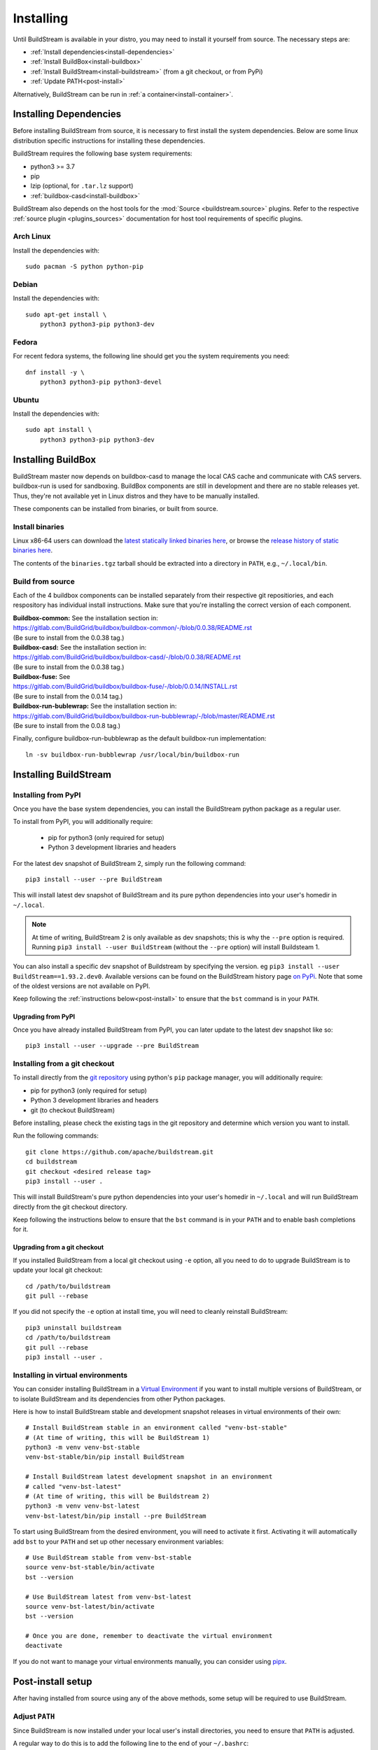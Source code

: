 Installing
==========

Until BuildStream is available in your distro, you may need to install
it yourself from source. The necessary steps are:

* :ref:`Install dependencies<install-dependencies>`
* :ref:`Install BuildBox<install-buildbox>`
* :ref:`Install BuildStream<install-buildstream>` (from a git checkout, or from PyPi)
* :ref:`Update PATH<post-install>`

Alternatively, BuildStream can be run in :ref:`a container<install-container>`.


.. _install-dependencies:

Installing Dependencies
-----------------------

Before installing BuildStream from source, it is necessary to first install
the system dependencies. Below are some linux distribution specific instructions
for installing these dependencies.

BuildStream requires the following base system requirements:

- python3 >= 3.7
- pip
- lzip (optional, for ``.tar.lz`` support)
- :ref:`buildbox-casd<install-buildbox>`

BuildStream also depends on the host tools for the :mod:`Source <buildstream.source>` plugins.
Refer to the respective :ref:`source plugin <plugins_sources>` documentation for host tool
requirements of specific plugins.


Arch Linux
~~~~~~~~~~
Install the dependencies with::


    sudo pacman -S python python-pip


Debian
~~~~~~
Install the dependencies with::


    sudo apt-get install \
        python3 python3-pip python3-dev


Fedora
~~~~~~
For recent fedora systems, the following line should get you the system
requirements you need::


    dnf install -y \
        python3 python3-pip python3-devel


Ubuntu
~~~~~~
Install the dependencies with::


    sudo apt install \
        python3 python3-pip python3-dev


.. _install-buildbox:

Installing BuildBox
-------------------

BuildStream master now depends on buildbox-casd to manage the local CAS cache
and communicate with CAS servers. buildbox-run is used for sandboxing. BuildBox
components are still in development and there are no stable releases yet.
Thus, they're not available yet in Linux distros and they have to be manually
installed.

These components can be installed from binaries, or built from source.

Install binaries
~~~~~~~~~~~~~~~~
Linux x86-64 users can download the `latest statically linked binaries here
<https://gitlab.com/BuildGrid/buildbox/buildbox-integration/-/releases/permalink/latest/downloads/binaries.tgz>`_,
or browse the `release history of static binaries here
<https://gitlab.com/BuildGrid/buildbox/buildbox-integration/-/releases>`_.

The contents of the ``binaries.tgz`` tarball should be extracted into a directory
in ``PATH``, e.g., ``~/.local/bin``.


Build from source
~~~~~~~~~~~~~~~~~

Each of the 4 buildbox components can be installed separately from their
respective git repositiories, and each respository has individual install
instructions. Make sure that you're installing the correct version of
each component.

| **Buildbox-common:** See the installation section in:
| https://gitlab.com/BuildGrid/buildbox/buildbox-common/-/blob/0.0.38/README.rst
| (Be sure to install from the 0.0.38 tag.)

| **Buildbox-casd:** See the installation section in:
| https://gitlab.com/BuildGrid/buildbox/buildbox-casd/-/blob/0.0.38/README.rst \
| (Be sure to install from the 0.0.38 tag.)

| **Buildbox-fuse:** See
| https://gitlab.com/BuildGrid/buildbox/buildbox-fuse/-/blob/0.0.14/INSTALL.rst
| (Be sure to install from the 0.0.14 tag.)

| **Buildbox-run-bublewrap:** See the installation section in:
| https://gitlab.com/BuildGrid/buildbox/buildbox-run-bubblewrap/-/blob/master/README.rst
| (Be sure to install from the 0.0.8 tag.)

Finally, configure buildbox-run-bubblewrap as the default buildbox-run
implementation::

    ln -sv buildbox-run-bubblewrap /usr/local/bin/buildbox-run


.. _install-buildstream:

Installing BuildStream
----------------------

Installing from PyPI
~~~~~~~~~~~~~~~~~~~~
Once you have the base system dependencies, you can install the BuildStream
python package as a regular user.

To install from PyPI, you will additionally require:

 - pip for python3 (only required for setup)
 - Python 3 development libraries and headers


For the latest dev snapshot of BuildStream 2, simply run the following command::

    pip3 install --user --pre BuildStream

This will install latest dev snapshot of BuildStream and its pure python
dependencies into your user's homedir in ``~/.local``.

.. note::

   At time of writing, BuildStream 2 is only available as dev snapshots; this
   is why the ``--pre`` option is required.  Running
   ``pip3 install --user BuildStream`` (without the ``--pre`` option)
   will install Buildsteam 1.

You can also install a specific dev snapshot of Buildstream by specifying the
version. eg ``pip3 install --user BuildStream==1.93.2.dev0``.
Available versions can be found on the BuildStream history page `on PyPi 
<https://pypi.org/project/BuildStream/#history>`_.
Note that some of the oldest versions are not available on PyPI.

Keep following the :ref:`instructions below<post-install>` to ensure that the ``bst``
command is in your ``PATH``.

Upgrading from PyPI
+++++++++++++++++++
Once you have already installed BuildStream from PyPI, you can later update
to the latest dev snapshot like so::


    pip3 install --user --upgrade --pre BuildStream



Installing from a git checkout
~~~~~~~~~~~~~~~~~~~~~~~~~~~~~~
To install directly from the `git repository <https://github.com/apache/buildstream>`_
using python's ``pip`` package manager, you will additionally require:

- pip for python3 (only required for setup)
- Python 3 development libraries and headers
- git (to checkout BuildStream)

Before installing, please check the existing tags in the git repository
and determine which version you want to install.

Run the following commands::


    git clone https://github.com/apache/buildstream.git
    cd buildstream
    git checkout <desired release tag>
    pip3 install --user .

This will install BuildStream's pure python dependencies into
your user's homedir in ``~/.local`` and will run BuildStream directly
from the git checkout directory.

Keep following the instructions below to ensure that the ``bst``
command is in your ``PATH`` and to enable bash completions for it.


Upgrading from a git checkout
+++++++++++++++++++++++++++++
If you installed BuildStream from a local git checkout using ``-e`` option, all
you need to do to upgrade BuildStream is to update your local git checkout::

    cd /path/to/buildstream
    git pull --rebase

If you did not specify the ``-e`` option at install time, you will
need to cleanly reinstall BuildStream::

    pip3 uninstall buildstream
    cd /path/to/buildstream
    git pull --rebase
    pip3 install --user .


Installing in virtual environments
~~~~~~~~~~~~~~~~~~~~~~~~~~~~~~~~~~
You can consider installing BuildStream in a
`Virtual Environment <https://docs.python.org/3/tutorial/venv.html>`_ if you want
to install multiple versions of BuildStream, or to isolate BuildStream and its
dependencies from other Python packages.

Here is how to install BuildStream stable and development snapshot releases in
virtual environments of their own::


    # Install BuildStream stable in an environment called "venv-bst-stable"
    # (At time of writing, this will be BuildStream 1)
    python3 -m venv venv-bst-stable
    venv-bst-stable/bin/pip install BuildStream

    # Install BuildStream latest development snapshot in an environment
    # called "venv-bst-latest"
    # (At time of writing, this will be Buildstream 2)
    python3 -m venv venv-bst-latest
    venv-bst-latest/bin/pip install --pre BuildStream

To start using BuildStream from the desired environment, you will need to
activate it first. Activating it will automatically add ``bst`` to your ``PATH``
and set up other necessary environment variables::


    # Use BuildStream stable from venv-bst-stable
    source venv-bst-stable/bin/activate
    bst --version

    # Use BuildStream latest from venv-bst-latest
    source venv-bst-latest/bin/activate
    bst --version

    # Once you are done, remember to deactivate the virtual environment
    deactivate

If you do not want to manage your virtual environments manually, you can
consider using `pipx <https://docs.python.org/3/tutorial/venv.html>`_.


.. _post-install:

Post-install setup
------------------

After having installed from source using any of the above methods, some
setup will be required to use BuildStream.



Adjust ``PATH``
~~~~~~~~~~~~~~~
Since BuildStream is now installed under your local user's install directories,
you need to ensure that ``PATH`` is adjusted.

A regular way to do this is to add the following line to the end of your ``~/.bashrc``::

  export PATH="${PATH}:${HOME}/.local/bin"

.. note::

   You will have to restart your terminal in order for these changes to take effect.


.. _install-container:

Buildstream Inside a Container
-------------------------------

It is possible to run BuildStream in an OCI container tool such as Docker.
This gives you an easy way to get started using BuildStream on any Unix-like
platform where containers are available, including macOS.

Prebuilt images are available, see the documentation
`here <https://gitlab.com/BuildStream/buildstream-docker-images/-/blob/master/USING.md>`_

You can also produce your own container images, either by adapting the
`buildstream-docker-images project <https://gitlab.com/BuildStream/buildstream-docker-images/>`_,
or by following the full installation instructions above.

Note that some special configuration is often needed to run BuildStream in a container:

  * User namespaces are used to isolate and control builds. This requires the
    Docker ``--privileged`` mode.
  * FUSE should be available in the container, achieved via the Docker
    ``--device /dev/fuse`` option.
